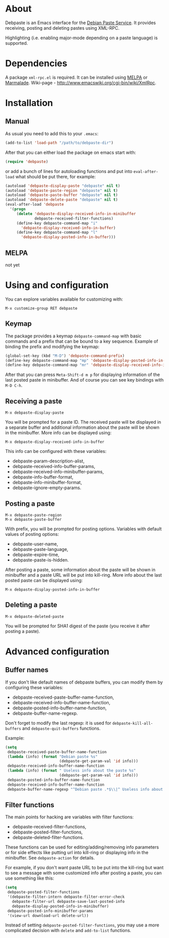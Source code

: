 # -*- sentence-end-double-space: t; fill-column: 72; eval: (auto-fill-mode) -*-

* About
Debpaste is an Emacs interface for the [[http://paste.debian.net/][Debian Paste Service]].  It
provides receiving, posting and deleting pastes using XML-RPC.

Highlighting (i.e. enabling major-mode depending on a paste language) is
supported.

* Dependencies
A package =xml-rpc.el= is required.  It can be installed using [[http://melpa.milkbox.net][MELPA]] or
[[http://marmalade-repo.org][Marmalade]].  Wiki-page - [[http://www.emacswiki.org/cgi-bin/wiki/XmlRpc]].

* Installation
** Manual
As usual you need to add this to your =.emacs=:
#+BEGIN_SRC emacs-lisp
  (add-to-list 'load-path "/path/to/debpaste-dir")
#+END_SRC
After that you can either load the package on emacs start with:
#+BEGIN_SRC emacs-lisp
  (require 'debpaste)
#+END_SRC
or add a bunch of lines for autoloading functions and put into
=eval-after-load= what should be put there, for example:
#+BEGIN_SRC emacs-lisp
  (autoload 'debpaste-display-paste "debpaste" nil t)
  (autoload 'debpaste-paste-region "debpaste" nil t)
  (autoload 'debpaste-paste-buffer "debpaste" nil t)
  (autoload 'debpaste-delete-paste "debpaste" nil t)
  (eval-after-load 'debpaste
    '(progn
       (delete 'debpaste-display-received-info-in-minibuffer
               debpaste-received-filter-functions)
       (define-key debpaste-command-map "i"
         'debpaste-display-received-info-in-buffer)
       (define-key debpaste-command-map "l"
         'debpaste-display-posted-info-in-buffer)))
#+END_SRC

** MELPA
not yet

* Using and configuration
You can explore variables available for customizing with:
: M-x customize-group RET debpaste

** Keymap
The package provides a keymap =debpaste-command-map= with basic commands
and a prefix that can be bound to a key sequence.  Example of binding
the prefix and modifying the keymap:
#+BEGIN_SRC emacs-lisp
  (global-set-key (kbd "M-D") 'debpaste-command-prefix)
  (define-key debpaste-command-map "mp" 'debpaste-display-posted-info-in-minibuffer)
  (define-key debpaste-command-map "mr" 'debpaste-display-received-info-in-minibuffer)
#+END_SRC
After that you can press ~Meta-Shift-d m p~ for displaying information
of the last posted paste in minibuffer.  And of course you can see key
bindings with ~M-D C-h~.

** Receiving a paste
: M-x debpaste-display-paste
You will be prompted for a paste ID.  The received paste will be
displayed in a separate buffer and additional information about the
paste will be shown in the minibuffer.  More info can be displayed
using:
: M-x debpaste-display-received-info-in-buffer
This info can be configured with these variables:
- debpaste-param-description-alist,
- debpaste-received-info-buffer-params,
- debpaste-received-info-minibuffer-params,
- debpaste-info-buffer-format,
- debpaste-info-minibuffer-format,
- debpaste-ignore-empty-params.

** Posting a paste
: M-x debpaste-paste-region
: M-x debpaste-paste-buffer
With prefix, you will be prompted for posting options.  Variables with
default values of posting options:
- debpaste-user-name,
- debpaste-paste-language,
- debpaste-expire-time,
- debpaste-paste-is-hidden.
After posting a paste, some information about the paste will be shown in
minibuffer and a paste URL will be put into kill-ring.  More info about
the last posted paste can be displayed using:
: M-x debpaste-display-posted-info-in-buffer

** Deleting a paste
: M-x debpaste-deleted-paste
You will be prompted for SHA1 digest of the paste (you receive it after
posting a paste).

* Advanced configuration
** Buffer names
If you don't like default names of debpaste buffers, you can modify
them by configuring these variables:
- debpaste-received-paste-buffer-name-function,
- debpaste-received-info-buffer-name-function,
- debpaste-posted-info-buffer-name-function,
- debpaste-buffer-name-regexp.
Don't forget to modify the last regexp: it is used for
=debpaste-kill-all-buffers= and =debpaste-quit-buffers= functions.

Example:
#+BEGIN_SRC emacs-lisp
  (setq
   debpaste-received-paste-buffer-name-function
   (lambda (info) (format "Debian paste %s"
                          (debpaste-get-param-val 'id info)))
   debpaste-received-info-buffer-name-function
   (lambda (info) (format " Useless info about the paste %s"
                          (debpaste-get-param-val 'id info)))
   debpaste-posted-info-buffer-name-function
   debpaste-received-info-buffer-name-function
   debpaste-buffer-name-regexp "^Debian paste .*$\\|^ Useless info about the paste .*$")
#+END_SRC

** Filter functions
The main points for hacking are variables with filter functions:
- debpaste-received-filter-functions,
- debpaste-posted-filter-functions,
- debpaste-deleted-filter-functions.
These functions can be used for editing/adding/removing info parameters
or for side effects like putting url into kill-ring or displaying info
in the minibuffer.  See =debpaste-action= for details.

For example, if you don't want paste URL to be put into the kill-ring
but want to see a message with some customized info after posting a
paste, you can use something like this:
#+BEGIN_SRC emacs-lisp
  (setq
   debpaste-posted-filter-functions
   '(debpaste-filter-intern debpaste-filter-error-check
     debpaste-filter-url debpaste-save-last-posted-info
     debpaste-display-posted-info-in-minibuffer)
   debpaste-posted-info-minibuffer-params
   '(view-url download-url delete-url))
#+END_SRC
Instead of setting =debpaste-posted-filter-functions=, you may use a
more complicated decision with =delete= and =add-to-list= functions.
